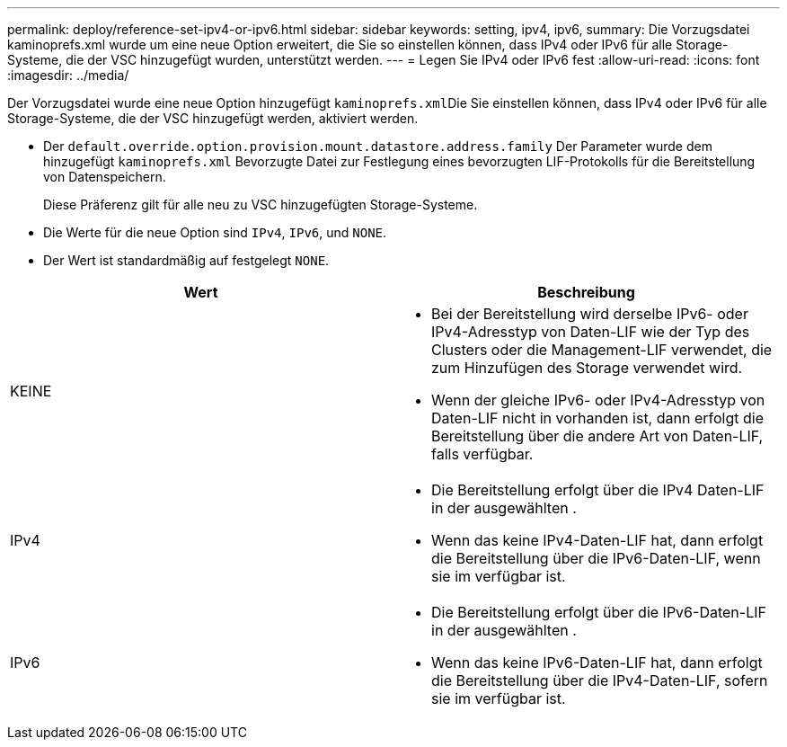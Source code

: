 ---
permalink: deploy/reference-set-ipv4-or-ipv6.html 
sidebar: sidebar 
keywords: setting, ipv4, ipv6, 
summary: Die Vorzugsdatei kaminoprefs.xml wurde um eine neue Option erweitert, die Sie so einstellen können, dass IPv4 oder IPv6 für alle Storage-Systeme, die der VSC hinzugefügt wurden, unterstützt werden. 
---
= Legen Sie IPv4 oder IPv6 fest
:allow-uri-read: 
:icons: font
:imagesdir: ../media/


[role="lead"]
Der Vorzugsdatei wurde eine neue Option hinzugefügt ``kaminoprefs.xml``Die Sie einstellen können, dass IPv4 oder IPv6 für alle Storage-Systeme, die der VSC hinzugefügt werden, aktiviert werden.

* Der `default.override.option.provision.mount.datastore.address.family` Der Parameter wurde dem hinzugefügt `kaminoprefs.xml` Bevorzugte Datei zur Festlegung eines bevorzugten LIF-Protokolls für die Bereitstellung von Datenspeichern.
+
Diese Präferenz gilt für alle neu zu VSC hinzugefügten Storage-Systeme.

* Die Werte für die neue Option sind `IPv4`, `IPv6`, und `NONE`.
* Der Wert ist standardmäßig auf festgelegt `NONE`.


[cols="1a,1a"]
|===
| Wert | Beschreibung 


 a| 
KEINE
 a| 
* Bei der Bereitstellung wird derselbe IPv6- oder IPv4-Adresstyp von Daten-LIF wie der Typ des Clusters oder die Management-LIF verwendet, die zum Hinzufügen des Storage verwendet wird.
* Wenn der gleiche IPv6- oder IPv4-Adresstyp von Daten-LIF nicht in vorhanden ist, dann erfolgt die Bereitstellung über die andere Art von Daten-LIF, falls verfügbar.




 a| 
IPv4
 a| 
* Die Bereitstellung erfolgt über die IPv4 Daten-LIF in der ausgewählten .
* Wenn das keine IPv4-Daten-LIF hat, dann erfolgt die Bereitstellung über die IPv6-Daten-LIF, wenn sie im verfügbar ist.




 a| 
IPv6
 a| 
* Die Bereitstellung erfolgt über die IPv6-Daten-LIF in der ausgewählten .
* Wenn das keine IPv6-Daten-LIF hat, dann erfolgt die Bereitstellung über die IPv4-Daten-LIF, sofern sie im verfügbar ist.


|===